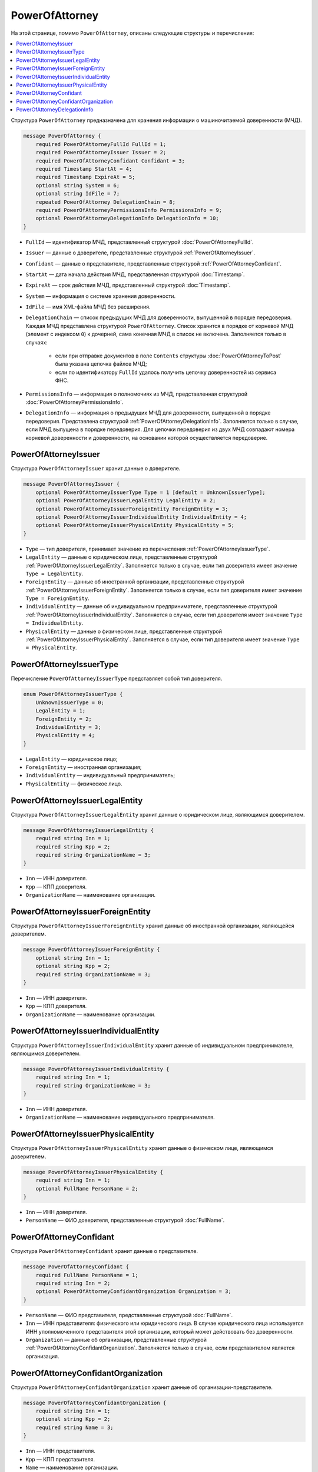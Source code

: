 PowerOfAttorney
===============

На этой странице, помимо ``PowerOfAttorney``, описаны следующие структуры и перечисления:

.. contents:: :local:


Структура ``PowerOfAttorney`` предназначена для хранения информации о машиночитаемой доверенности (МЧД).

.. code-block:: protobuf

    message PowerOfAttorney {
        required PowerOfAttorneyFullId FullId = 1;
        required PowerOfAttorneyIssuer Issuer = 2;
        required PowerOfAttorneyConfidant Confidant = 3;
        required Timestamp StartAt = 4;
        required Timestamp ExpireAt = 5;
        optional string System = 6;
        optional string IdFile = 7;
        repeated PowerOfAttorney DelegationChain = 8;
        required PowerOfAttorneyPermissionsInfo PermissionsInfo = 9;
        optional PowerOfAttorneyDelegationInfo DelegationInfo = 10;
    }

- ``FullId`` — идентификатор МЧД, представленный структурой :doc:`PowerOfAttorneyFullId`.
- ``Issuer`` — данные о доверителе, представленные структурой :ref:`PowerOfAttorneyIssuer`.
- ``Confidant`` — данные о представителе, представленные структурой :ref:`PowerOfAttorneyConfidant`.
- ``StartAt`` — дата начала действия МЧД, представленная структурой :doc:`Timestamp`.
- ``ExpireAt`` — срок действия МЧД, представленный структурой :doc:`Timestamp`.
- ``System`` — информация о системе хранения доверенности.
- ``IdFile`` — имя XML-файла МЧД без расширения.
- ``DelegationChain`` — список предыдущих МЧД для доверенности, выпущенной в порядке передоверия. Каждая МЧД представлена структурой ``PowerOfAttorney``. Список хранится в порядке от корневой МЧД (элемент с индексом ``0``) к дочерней, сама конечная МЧД в список не включена.  Заполняется только в случаях:

	- если при отправке документов в поле ``Contents`` структуры :doc:`PowerOfAttorneyToPost` была указана цепочка файлов МЧД;
	- если по идентификатору ``FullId`` удалось получить цепочку доверенностей из сервиса ФНС.

- ``PermissionsInfo`` — информация о полномочиях из МЧД, представленная структурой :doc:`PowerOfAttorneyPermissionsInfo`.
- ``DelegationInfo`` — информация о предыдущих МЧД для доверенности, выпущенной в порядке передоверия. Представлена структурой :ref:`PowerOfAttorneyDelegationInfo`. Заполняется только в случае, если МЧД выпущена в порядке передоверия. Для цепочки передоверия из двух МЧД совпадают номера корневой доверенности и доверенности, на основании которой осуществляется передоверие.


.. _PowerOfAttorneyIssuer:

PowerOfAttorneyIssuer
---------------------

Структура ``PowerOfAttorneyIssuer`` хранит данные о доверителе.

.. code-block:: protobuf

    message PowerOfAttorneyIssuer {
        optional PowerOfAttorneyIssuerType Type = 1 [default = UnknownIssuerType];
        optional PowerOfAttorneyIssuerLegalEntity LegalEntity = 2;
        optional PowerOfAttorneyIssuerForeignEntity ForeignEntity = 3;
        optional PowerOfAttorneyIssuerIndividualEntity IndividualEntity = 4;
        optional PowerOfAttorneyIssuerPhysicalEntity PhysicalEntity = 5;
    }

- ``Type`` — тип доверителя, принимает значение из перечисления :ref:`PowerOfAttorneyIssuerType`.
- ``LegalEntity`` — данные о юридическом лице, представленные структурой :ref:`PowerOfAttorneyIssuerLegalEntity`. Заполняется только в случае, если тип доверителя имеет значение ``Type = LegalEntity``.
- ``ForeignEntity`` — данные об иностранной организации, представленные структурой :ref:`PowerOfAttorneyIssuerForeignEntity`. Заполняется только в случае, если тип доверителя имеет значение ``Type = ForeignEntity``.
- ``IndividualEntity`` — данные об индивидуальном предпринимателе, представленные структурой :ref:`PowerOfAttorneyIssuerIndividualEntity`. Заполняется в случае, если тип доверителя имеет значение ``Type = IndividualEntity``.
- ``PhysicalEntity`` — данные о физическом лице, представленные структурой :ref:`PowerOfAttorneyIssuerPhysicalEntity`. Заполняется в случае, если тип доверителя имеет значение ``Type = PhysicalEntity``.


.. _PowerOfAttorneyIssuerType:

PowerOfAttorneyIssuerType
-------------------------

Перечисление ``PowerOfAttorneyIssuerType`` представляет собой тип доверителя.

.. code-block:: protobuf

    enum PowerOfAttorneyIssuerType {
        UnknownIssuerType = 0;
        LegalEntity = 1;
        ForeignEntity = 2;
        IndividualEntity = 3;
        PhysicalEntity = 4;
    }

- ``LegalEntity`` — юридическое лицо;
- ``ForeignEntity`` — иностранная организация;
- ``IndividualEntity`` — индивидуальный предприниматель;
- ``PhysicalEntity`` — физическое лицо.


.. _PowerOfAttorneyIssuerLegalEntity:

PowerOfAttorneyIssuerLegalEntity
--------------------------------

Структура ``PowerOfAttorneyIssuerLegalEntity`` хранит данные о юридическом лице, являющимся доверителем.

.. code-block:: protobuf

    message PowerOfAttorneyIssuerLegalEntity {
        required string Inn = 1;
        required string Kpp = 2;
        required string OrganizationName = 3;
    }

- ``Inn`` — ИНН доверителя.
- ``Kpp`` — КПП доверителя.
- ``OrganizationName`` — наименование организации.


.. _PowerOfAttorneyIssuerForeignEntity:

PowerOfAttorneyIssuerForeignEntity
----------------------------------

Структура ``PowerOfAttorneyIssuerForeignEntity`` хранит данные об иностранной организации, являющейся доверителем.

.. code-block:: protobuf

    message PowerOfAttorneyIssuerForeignEntity {
        optional string Inn = 1;
        optional string Kpp = 2;
        required string OrganizationName = 3;
    }

- ``Inn`` — ИНН доверителя.
- ``Kpp`` — КПП доверителя.
- ``OrganizationName`` — наименование организации.


.. _PowerOfAttorneyIssuerIndividualEntity:

PowerOfAttorneyIssuerIndividualEntity
-------------------------------------

Структура ``PowerOfAttorneyIssuerIndividualEntity`` хранит данные об индивидуальном предпринимателе, являющимся доверителем.

.. code-block:: protobuf

    message PowerOfAttorneyIssuerIndividualEntity {
        required string Inn = 1;
        required string OrganizationName = 3;
    }

- ``Inn`` — ИНН доверителя.
- ``OrganizationName`` — наименование индивидуального предпринимателя.


.. _PowerOfAttorneyIssuerPhysicalEntity:

PowerOfAttorneyIssuerPhysicalEntity
-----------------------------------

Структура ``PowerOfAttorneyIssuerPhysicalEntity`` хранит данные о физическом лице, являющимся доверителем.

.. code-block:: protobuf

    message PowerOfAttorneyIssuerPhysicalEntity {
        required string Inn = 1;
        optional FullName PersonName = 2;
    }

- ``Inn`` — ИНН доверителя.
- ``PersonName`` — ФИО доверителя, представленные структурой :doc:`FullName`.


.. _PowerOfAttorneyConfidant:

PowerOfAttorneyConfidant
------------------------

Структура ``PowerOfAttorneyConfidant`` хранит данные о представителе.

.. code-block:: protobuf

    message PowerOfAttorneyConfidant {
        required FullName PersonName = 1;
        required string Inn = 2;
        optional PowerOfAttorneyConfidantOrganization Organization = 3;
    }

- ``PersonName`` — ФИО представителя, представленные структурой :doc:`FullName`.
- ``Inn`` — ИНН представителя: физического или юридического лица. В случае юридического лица используется ИНН уполномоченного представителя этой организации, который может действовать без доверенности.
- ``Organization`` — данные об организации, представленные структурой :ref:`PowerOfAttorneyConfidantOrganization`. Заполняется только в случае, если представителем является организация.


.. _PowerOfAttorneyConfidantOrganization:

PowerOfAttorneyConfidantOrganization
------------------------------------

Структура ``PowerOfAttorneyConfidantOrganization`` хранит данные об организации-представителе.

.. code-block:: protobuf

    message PowerOfAttorneyConfidantOrganization {
        required string Inn = 1;
        optional string Kpp = 2;
        required string Name = 3;
    }

- ``Inn`` — ИНН представителя.
- ``Kpp`` — КПП представителя.
- ``Name`` — наименование организации.


.. _PowerOfAttorneyDelegationInfo:

PowerOfAttorneyDelegationInfo
-----------------------------

Структура ``PowerOfAttorneyDelegationInfo`` хранит данные о предыдущих МЧД.

.. code-block:: protobuf

    message PowerOfAttorneyDelegationInfo {
        required string RootRegistrationNumber = 1;
        optional string ParentRegistrationNumber = 2;
    }

- ``RootRegistrationNumber`` — регистрационный номер корневой (первоначальной) доверенности.
- ``ParentRegistrationNumber`` — регистрационный номер доверенности, на основании которой осуществляется передоверие.


----

.. rubric:: См. также

*Структура используется:*
	- в структуре :doc:`EmployeePowerOfAttorney`
	- в структуре :doc:`PowerOfAttorneyRegisterResult`
	- в теле ответа метода :doc:`../http/GetPowerOfAttorneyInfo`

*Руководства:*
	- :doc:`../instructions/powerofattorney`